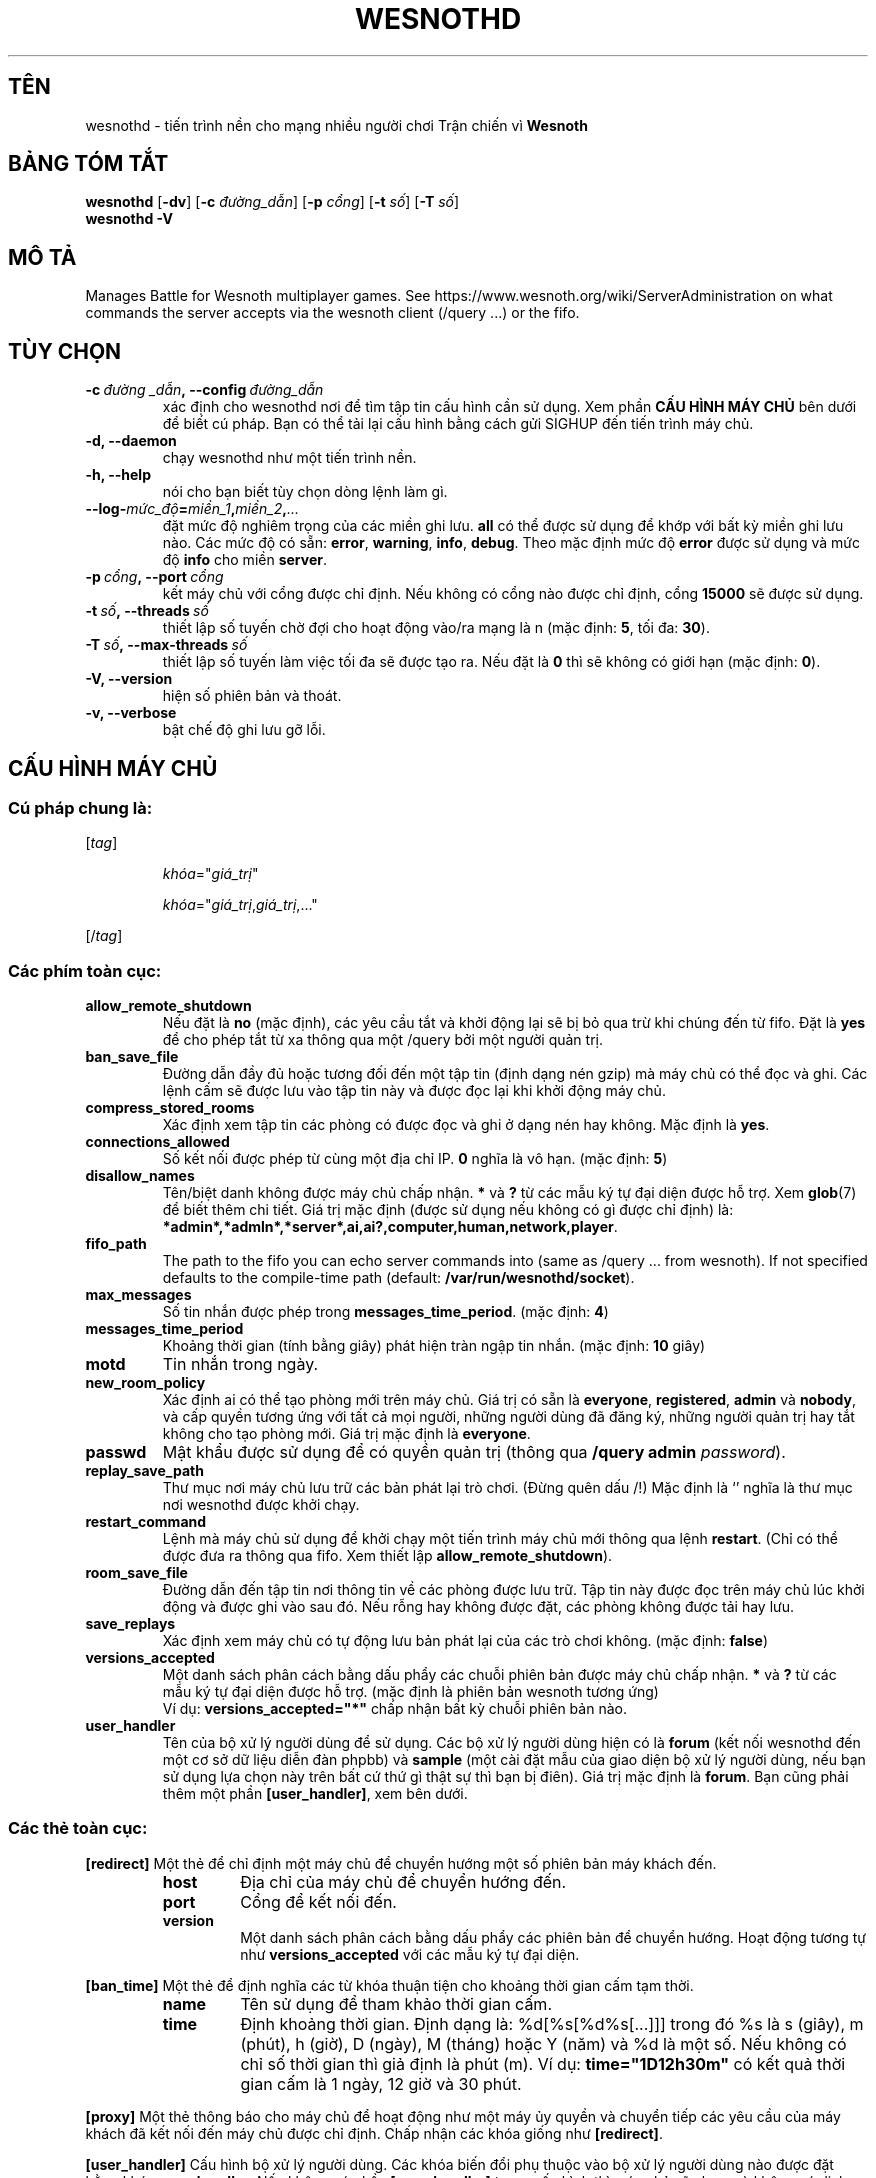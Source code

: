 .\" This program is free software; you can redistribute it and/or modify
.\" it under the terms of the GNU General Public License as published by
.\" the Free Software Foundation; either version 2 of the License, or
.\" (at your option) any later version.
.\"
.\" This program is distributed in the hope that it will be useful,
.\" but WITHOUT ANY WARRANTY; without even the implied warranty of
.\" MERCHANTABILITY or FITNESS FOR A PARTICULAR PURPOSE.  See the
.\" GNU General Public License for more details.
.\"
.\" You should have received a copy of the GNU General Public License
.\" along with this program; if not, write to the Free Software
.\" Foundation, Inc., 51 Franklin Street, Fifth Floor, Boston, MA  02110-1301  USA
.\"
.
.\"*******************************************************************
.\"
.\" This file was generated with po4a. Translate the source file.
.\"
.\"*******************************************************************
.TH WESNOTHD 6 2018 wesnothd "Tiến trình nền cho mạng nhiều người chơi Trận chiến vì Wesnoth"
.
.SH TÊN
.
wesnothd \- tiến trình nền cho mạng nhiều người chơi Trận chiến vì \fBWesnoth\fP
.
.SH "BẢNG TÓM TẮT"
.
\fBwesnothd\fP [\|\fB\-dv\fP\|] [\|\fB\-c\fP \fIđường_dẫn\fP\|] [\|\fB\-p\fP \fIcổng\fP\|]
[\|\fB\-t\fP \fIsố\fP\|] [\|\fB\-T\fP \fIsố\fP\|]
.br
\fBwesnothd\fP \fB\-V\fP
.
.SH "MÔ TẢ"
.
Manages Battle for Wesnoth multiplayer games. See
https://www.wesnoth.org/wiki/ServerAdministration on what commands the
server accepts via the wesnoth client (/query ...) or the fifo.
.
.SH "TÙY CHỌN"
.
.TP
\fB\-c\ \fP\fIđường _dẫn\fP\fB,\ \-\-config\fP\fI\ đường_dẫn\fP
xác định cho wesnothd nơi để tìm tập tin cấu hình cần sử dụng. Xem phần
\fBCẤU HÌNH MÁY CHỦ\fP bên dưới để biết cú pháp. Bạn có thể tải lại cấu hình
bằng cách gửi SIGHUP đến tiến trình máy chủ.
.TP
\fB\-d, \-\-daemon\fP
chạy wesnothd như một tiến trình nền.
.TP
\fB\-h, \-\-help\fP
nói cho bạn biết tùy chọn dòng lệnh làm gì.
.TP
\fB\-\-log\-\fP\fImức_độ\fP\fB=\fP\fImiền_1\fP\fB,\fP\fImiền_2\fP\fB,\fP\fI...\fP
đặt mức độ nghiêm trọng của các miền ghi lưu. \fBall\fP có thể được sử dụng để
khớp với bất kỳ miền ghi lưu nào. Các mức độ có sẵn: \fBerror\fP,\ \fBwarning\fP,\ \fBinfo\fP,\ \fBdebug\fP. Theo mặc định mức độ \fBerror\fP được sử dụng và mức độ
\fBinfo\fP cho miền \fBserver\fP.
.TP
\fB\-p\ \fP\fIcổng\fP\fB,\ \-\-port\fP\fI\ cổng\fP
kết máy chủ với cổng được chỉ định. Nếu không có cổng nào được chỉ định,
cổng \fB15000\fP sẽ được sử dụng.
.TP
\fB\-t\ \fP\fIsố\fP\fB,\ \-\-threads\fP\fI\ số\fP
thiết lập số tuyến chờ đợi cho hoạt động vào/ra mạng là n (mặc định: \fB5\fP,\ tối đa:\ \fB30\fP).
.TP
\fB\-T\ \fP\fIsố\fP\fB,\ \-\-max\-threads\fP\fI\ số\fP
thiết lập số tuyến làm việc tối đa sẽ được tạo ra. Nếu đặt là  \fB0\fP thì sẽ
không có giới hạn (mặc định: \fB0\fP).
.TP
\fB\-V, \-\-version\fP
hiện số phiên bản và thoát.
.TP
\fB\-v, \-\-verbose\fP
bật chế độ ghi lưu gỡ lỗi.
.
.SH "CẤU HÌNH MÁY CHỦ"
.
.SS "Cú pháp chung là:"
.
.P
[\fItag\fP]
.IP
\fIkhóa\fP="\fIgiá_trị\fP"
.IP
\fIkhóa\fP="\fIgiá_trị\fP,\fIgiá_trị\fP,..."
.P
[/\fItag\fP]
.
.SS "Các phím toàn cục:"
.
.TP
\fBallow_remote_shutdown\fP
Nếu đặt là \fBno\fP (mặc định), các yêu cầu tắt và khởi động lại sẽ bị bỏ qua
trừ khi chúng đến từ fifo. Đặt là \fByes\fP để cho phép tắt từ xa thông qua một
/query bởi một người quản trị.
.TP
\fBban_save_file\fP
Đường dẫn đầy đủ hoặc tương đối đến một tập tin (định dạng nén gzip) mà máy
chủ có thể đọc và ghi. Các lệnh cấm sẽ được lưu vào tập tin này và được đọc
lại khi khởi động máy chủ.
.TP
\fBcompress_stored_rooms\fP
Xác định xem tập tin các phòng có được đọc và ghi ở dạng nén hay không. Mặc
định là \fByes\fP.
.TP
\fBconnections_allowed\fP
Số kết nối được phép từ cùng một địa chỉ IP.  \fB0\fP nghĩa là vô hạn. (mặc
định: \fB5\fP)
.TP
\fBdisallow_names\fP
Tên/biệt danh không được máy chủ chấp nhận. \fB*\fP và \fB?\fP từ các mẫu ký tự
đại diện được hỗ trợ. Xem \fBglob\fP(7) để biết thêm chi tiết. Giá trị mặc định
(được sử dụng nếu không có gì được chỉ định) là:
\fB*admin*,*admln*,*server*,ai,ai?,computer,human,network,player\fP.
.TP
\fBfifo_path\fP
The path to the fifo you can echo server commands into (same as /query
\&... from wesnoth).  If not specified defaults to the compile\-time path
(default: \fB/var/run/wesnothd/socket\fP).
.TP
\fBmax_messages\fP
Số tin nhắn được phép trong \fBmessages_time_period\fP. (mặc định: \fB4\fP)
.TP
\fBmessages_time_period\fP
Khoảng thời gian (tính bằng giây) phát hiện tràn ngập tin nhắn. (mặc định:
\fB10\fP giây)
.TP
\fBmotd\fP
Tin nhắn trong ngày.
.TP
\fBnew_room_policy\fP
Xác định ai có thể tạo phòng mới trên máy chủ. Giá trị có sẵn là
\fBeveryone\fP, \fBregistered\fP, \fBadmin\fP và \fBnobody\fP, và cấp quyền tương ứng
với tất cả mọi người, những người dùng đã đăng ký, những người quản trị hay
tắt không cho tạo phòng mới. Giá trị mặc định là \fBeveryone\fP.
.TP
\fBpasswd\fP
Mật khẩu được sử dụng để có quyền quản trị (thông qua \fB/query admin
\fP\fIpassword\fP).
.TP
\fBreplay_save_path\fP
Thư mục nơi máy chủ lưu trữ các bản phát lại trò chơi. (Đừng quên dấu /!)
Mặc định là `' nghĩa là thư mục nơi wesnothd được khởi chạy.
.TP
\fBrestart_command\fP
Lệnh mà máy chủ sử dụng để khởi chạy một tiến trình máy chủ mới thông qua
lệnh \fBrestart\fP. (Chỉ có thể được đưa ra thông qua fifo. Xem thiết lập
\fBallow_remote_shutdown\fP).
.TP
\fBroom_save_file\fP
Đường dẫn đến tập tin nơi thông tin về các phòng được lưu trữ. Tập tin này
được đọc trên máy chủ lúc khởi động và được ghi vào sau đó. Nếu rỗng hay
không được đặt, các phòng không được tải hay lưu.
.TP
\fBsave_replays\fP
Xác định xem máy chủ có tự động lưu bản phát lại của các trò chơi
không. (mặc định: \fBfalse\fP)
.TP
\fBversions_accepted\fP
Một danh sách phân cách bằng dấu phẩy các chuỗi phiên bản được máy chủ chấp
nhận. \fB*\fP và \fB?\fP từ các mẫu ký tự đại diện được hỗ trợ. (mặc định là phiên
bản wesnoth tương ứng)
.br
Ví dụ: \fBversions_accepted="*"\fP chấp nhận bất kỳ chuỗi phiên bản nào.
.TP
\fBuser_handler\fP
Tên của bộ xử lý người dùng để sử dụng. Các bộ xử lý người dùng hiện có là
\fBforum\fP (kết nối wesnothd đến một cơ sở dữ liệu diễn đàn phpbb) và
\fBsample\fP (một cài đặt mẫu của giao diện bộ xử lý người dùng, nếu bạn sử
dụng lựa chọn này trên bất cứ thứ gì thật sự thì bạn bị điên). Giá trị mặc
định là \fBforum\fP. Bạn cũng phải thêm một phần \fB[user_handler]\fP, xem bên
dưới.
.
.SS "Các thẻ toàn cục:"
.
.P
\fB[redirect]\fP Một thẻ để chỉ định một máy chủ để chuyển hướng một số phiên
bản máy khách đến.
.RS
.TP
\fBhost\fP
Địa chỉ của máy chủ để chuyển hướng đến.
.TP
\fBport\fP
Cổng để kết nối đến.
.TP
\fBversion\fP
Một danh sách phân cách bằng dấu phẩy các phiên bản để chuyển hướng. Hoạt
động tương tự như \fBversions_accepted\fP với các mẫu ký tự đại diện.
.RE
.P
\fB[ban_time]\fP Một thẻ để định nghĩa các từ khóa thuận tiện cho khoảng thời
gian cấm tạm thời.
.RS
.TP
\fBname\fP
Tên sử dụng để tham khảo thời gian cấm.
.TP
\fBtime\fP
Định khoảng thời gian. Định dạng là: %d[%s[%d%s[...]]] trong đó %s là s
(giây), m (phút), h (giờ), D (ngày), M (tháng) hoặc Y (năm) và %d là một
số. Nếu không có chỉ số thời gian thì giả định là phút (m). Ví dụ:
\fBtime="1D12h30m"\fP có kết quả thời gian cấm là 1 ngày, 12 giờ và 30 phút.
.RE
.P
\fB[proxy]\fP Một thẻ thông báo cho máy chủ để hoạt động như một máy ủy quyền
và chuyển tiếp các yêu cầu của máy khách đã kết nối đến máy chủ được chỉ
định. Chấp nhận các khóa giống như \fB[redirect]\fP.
.RE
.P
\fB[user_handler]\fP Cấu hình bộ xử lý người dùng. Các khóa biến đổi phụ thuộc
vào bộ xử lý người dùng nào được đặt bằng khóa \fBuser_handler\fP. Nếu không có
phần \fB[user_handler]\fP trong cấu hình thì máy chủ sẽ chạy mà không có dịch
vụ đăng ký biệt danh.
.RS
.TP
\fBdb_host\fP
(for user_handler=forum) Tên máy của máy chủ cơ sở dữ liệu
.TP
\fBdb_name\fP
(for user_handler=forum) Tên của cơ sở dữ liệu
.TP
\fBdb_user\fP
(for user_handler=forum) Tên mà người dùng sử dụng để đăng nhập vào cơ sở dữ
liệu
.TP
\fBdb_password\fP
(for user_handler=forum) Mật khẩu của người dùng này
.TP
\fBdb_users_table\fP
(for user_handler=forum) Tên của bảng để các diễn đàn phpbb của bạn lưu dữ
liệu người dùng vào đó. Nhiều khả năng đây sẽ là
<table\-prefix>_users (ví dụ phpbb3_users).
.TP
\fBdb_extra_table\fP
(for user_handler=forum) Tên của bảng để wesnothd lưu dữ liệu về người dùng
vào đó. Bạn sẽ phải tạo bảng này một cách thủ công, ví dụ: \fBCREATE TABLE
<table\-name>(username VARCHAR(255) PRIMARY KEY, user_lastvisit INT
UNSIGNED NOT NULL DEFAULT 0, user_is_moderator TINYINT(4) NOT NULL DEFAULT
0);\fP
.TP
\fBuser_expiration\fP
(for user_handler=sample) Thời gian sau đó biệt danh đã đăng ký sẽ hết hạn
(theo ngày).
.RE
.P
\fB[mail]\fP Cấu hình một máy chủ SMTP qua đó bộ xử lý người dùng có thể gửi
thư. Hiện tại chỉ được sử dụng bởi bộ xử lý người dùng mẫu.
.RS
.TP
\fBserver\fP
Tên máy của máy chủ thư
.TP
\fBusername\fP
Tên người dùng để đăng nhập vào máy chủ thư.
.TP
\fBpassword\fP
Mật khẩu của người dùng này.
.TP
\fBfrom_address\fP
Địa chỉ trả lời đến thư của bạn.
.TP
\fBmail_port\fP
Cổng trên đó máy chủ thư của bạn đang chạy. Mặc định là 25.
.
.SH "TRẠNG THÁI THOÁT"
.
Trạng thái thoát bình thường là 0 khi máy chủ được tắt một cách đúng
đắn. Trạng thái thoát 2 chỉ thị một lỗi với các tùy chọn dòng lệnh.
.
.SH "TÁC GIẢ"
.
Viết bởi David White <davidnwhite@verizon.net>.  Chỉnh sửa bởi Nils
Kneuper <crazy\-ivanovic@gmx.net>, ott <ott@gaon.net>,
Soliton <soliton.de@gmail.com> và Thomas Baumhauer
<thomas.baumhauer@gmail.com>.  Trang hướng dẫn này ban đầu được viết
bởi Cyril Bouthors <cyril@bouthors.org>.
.br
Visit the official homepage: https://www.wesnoth.org/
.
.SH "BẢN QUYỀN"
.
Copyright \(co 2003\-2018 David White <davidnwhite@verizon.net>
.br
Đây là Phần mềm Tự do; phần mềm này được cấp phép theo GPL phiên bản 2, được
công bố bởi Free Software Foundation (Tổ chức phần mềm tự do). KHÔNG có bảo
hành; kể cả cho KHẢ NĂNG ĐEM LẠI LỢI NHUẬN hay LỢI ÍCH CHO MỘT MỤC ĐÍCH CỤ
THỂ.
.
.SH "XEM THÊM"
.
\fBwesnoth\fP(6).
